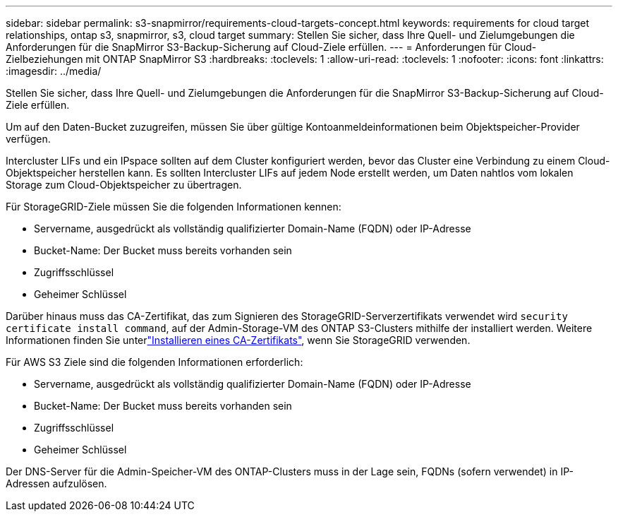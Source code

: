 ---
sidebar: sidebar 
permalink: s3-snapmirror/requirements-cloud-targets-concept.html 
keywords: requirements for cloud target relationships, ontap s3, snapmirror, s3, cloud target 
summary: Stellen Sie sicher, dass Ihre Quell- und Zielumgebungen die Anforderungen für die SnapMirror S3-Backup-Sicherung auf Cloud-Ziele erfüllen. 
---
= Anforderungen für Cloud-Zielbeziehungen mit ONTAP SnapMirror S3
:hardbreaks:
:toclevels: 1
:allow-uri-read: 
:toclevels: 1
:nofooter: 
:icons: font
:linkattrs: 
:imagesdir: ../media/


[role="lead"]
Stellen Sie sicher, dass Ihre Quell- und Zielumgebungen die Anforderungen für die SnapMirror S3-Backup-Sicherung auf Cloud-Ziele erfüllen.

Um auf den Daten-Bucket zuzugreifen, müssen Sie über gültige Kontoanmeldeinformationen beim Objektspeicher-Provider verfügen.

Intercluster LIFs und ein IPspace sollten auf dem Cluster konfiguriert werden, bevor das Cluster eine Verbindung zu einem Cloud-Objektspeicher herstellen kann. Es sollten Intercluster LIFs auf jedem Node erstellt werden, um Daten nahtlos vom lokalen Storage zum Cloud-Objektspeicher zu übertragen.

Für StorageGRID-Ziele müssen Sie die folgenden Informationen kennen:

* Servername, ausgedrückt als vollständig qualifizierter Domain-Name (FQDN) oder IP-Adresse
* Bucket-Name: Der Bucket muss bereits vorhanden sein
* Zugriffsschlüssel
* Geheimer Schlüssel


Darüber hinaus muss das CA-Zertifikat, das zum Signieren des StorageGRID-Serverzertifikats verwendet wird `security certificate install command`, auf der Admin-Storage-VM des ONTAP S3-Clusters mithilfe der installiert werden. Weitere Informationen finden Sie unterlink:../fabricpool/install-ca-certificate-storagegrid-task.html["Installieren eines CA-Zertifikats"], wenn Sie StorageGRID verwenden.

Für AWS S3 Ziele sind die folgenden Informationen erforderlich:

* Servername, ausgedrückt als vollständig qualifizierter Domain-Name (FQDN) oder IP-Adresse
* Bucket-Name: Der Bucket muss bereits vorhanden sein
* Zugriffsschlüssel
* Geheimer Schlüssel


Der DNS-Server für die Admin-Speicher-VM des ONTAP-Clusters muss in der Lage sein, FQDNs (sofern verwendet) in IP-Adressen aufzulösen.
